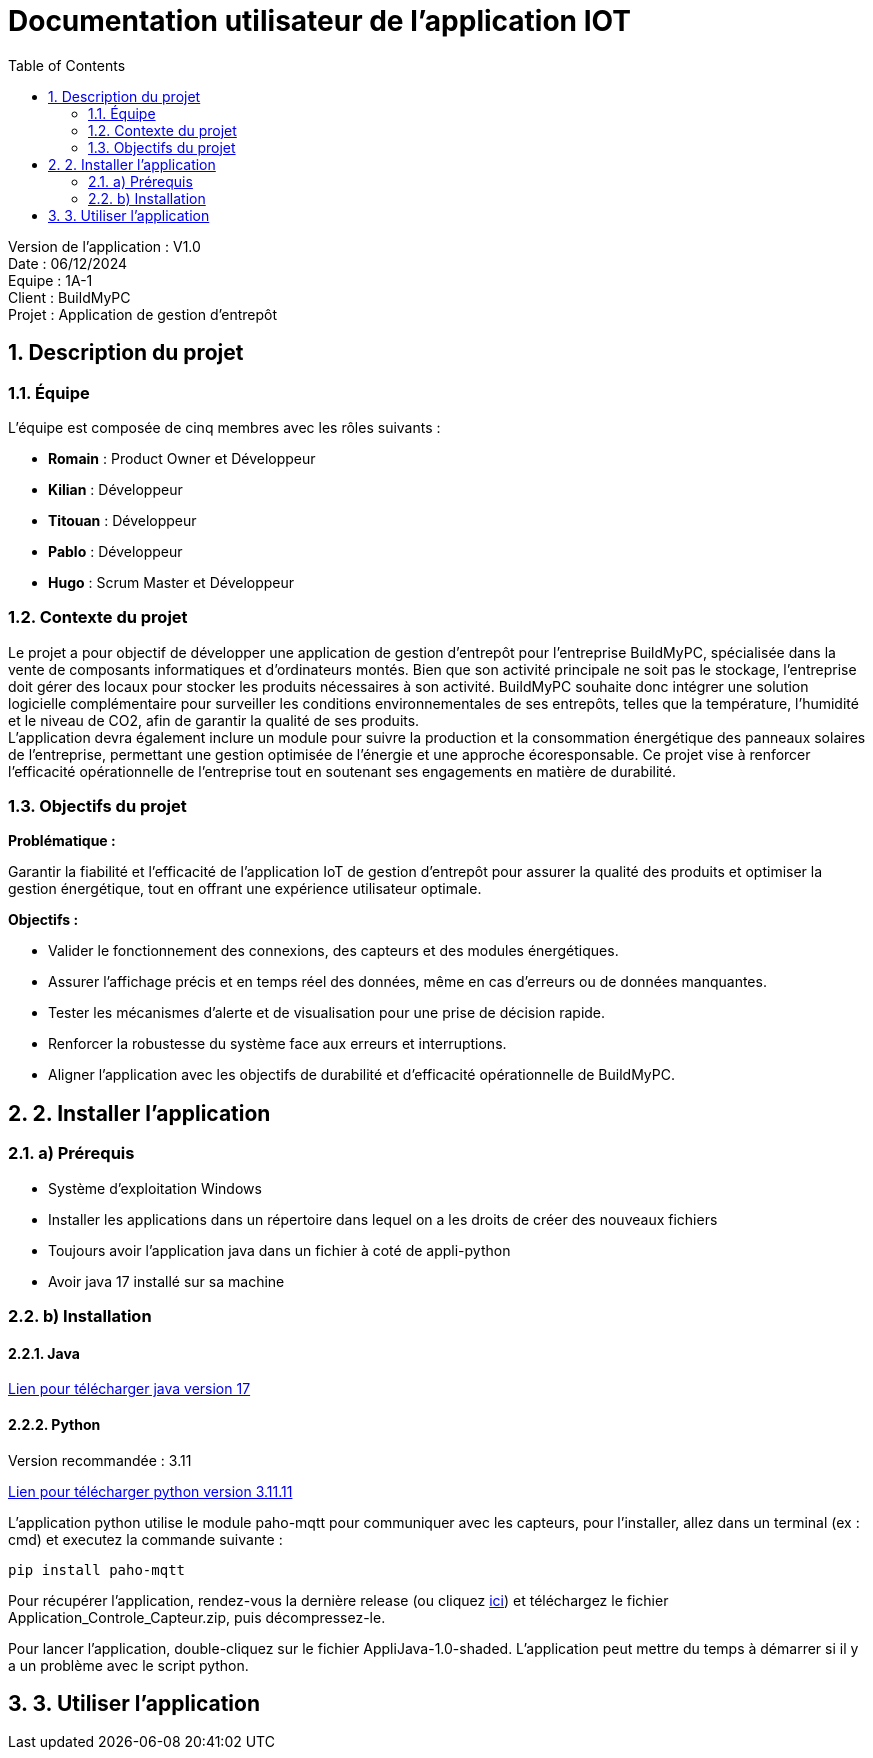 = Documentation utilisateur de l'application IOT
:icons: font
:models: models
:experimental:
:incremental:
:numbered:
:toc: macro
:window: _blank
:correction!:

toc::[]

Version de l'application : V1.0 +
Date : 06/12/2024 +
Equipe : 1A-1 +
Client : BuildMyPC +
Projet : Application de gestion d'entrepôt +

== Description du projet

=== Équipe

L'équipe est composée de cinq membres avec les rôles suivants :

- *Romain* : Product Owner et Développeur
- *Kilian* : Développeur
- *Titouan* : Développeur
- *Pablo* : Développeur
- *Hugo* : Scrum Master et Développeur

=== Contexte du projet

Le projet a pour objectif de développer une application de gestion d’entrepôt pour l’entreprise BuildMyPC, spécialisée dans la vente de composants informatiques et d’ordinateurs montés. Bien que son activité principale ne soit pas le stockage, l’entreprise doit gérer des locaux pour stocker les produits nécessaires à son activité. BuildMyPC souhaite donc intégrer une solution logicielle complémentaire pour surveiller les conditions environnementales de ses entrepôts, telles que la température, l'humidité et le niveau de CO2, afin de garantir la qualité de ses produits. + 
L'application devra également inclure un module pour suivre la production et la consommation énergétique des panneaux solaires de l'entreprise, permettant une gestion optimisée de l’énergie et une approche écoresponsable. Ce projet vise à renforcer l'efficacité opérationnelle de l’entreprise tout en soutenant ses engagements en matière de durabilité.

=== Objectifs du projet

**Problématique :**  

Garantir la fiabilité et l’efficacité de l’application IoT de gestion d’entrepôt pour assurer la qualité des produits et optimiser la gestion énergétique, tout en offrant une expérience utilisateur optimale. +

**Objectifs :**

- Valider le fonctionnement des connexions, des capteurs et des modules énergétiques.

- Assurer l’affichage précis et en temps réel des données, même en cas d’erreurs ou de données manquantes.

- Tester les mécanismes d’alerte et de visualisation pour une prise de décision rapide.

- Renforcer la robustesse du système face aux erreurs et interruptions.

- Aligner l’application avec les objectifs de durabilité et d’efficacité opérationnelle de BuildMyPC.

== 2. Installer l'application
=== a) Prérequis
* Système d'exploitation Windows
* Installer les applications dans un répertoire dans lequel on a les droits de créer des nouveaux fichiers
* Toujours avoir l'application java dans un fichier à coté de appli-python
* Avoir java 17 installé sur sa machine

=== b) Installation
==== Java
https://www.oracle.com/java/technologies/javase/jdk17-archive-downloads.html[Lien pour télécharger java version 17]

==== Python
Version recommandée : 3.11

https://www.python.org/downloads/release/python-31111/[Lien pour télécharger python version 3.11.11]


L'application python utilise le module paho-mqtt pour communiquer avec les capteurs, pour l'installer, allez dans un terminal (ex : cmd) et executez la commande suivante : 

`pip install paho-mqtt`

Pour récupérer l'application, rendez-vous la dernière release (ou cliquez https://github.com/IUT-Blagnac/sae-3-01-devapp-G1A-1/releases/latest[ici]) et téléchargez le fichier Application_Controle_Capteur.zip, puis décompressez-le.

Pour lancer l'application, double-cliquez sur le fichier AppliJava-1.0-shaded. L'application peut mettre du temps à démarrer si il y a un problème avec le script python.

== 3. Utiliser l'application


